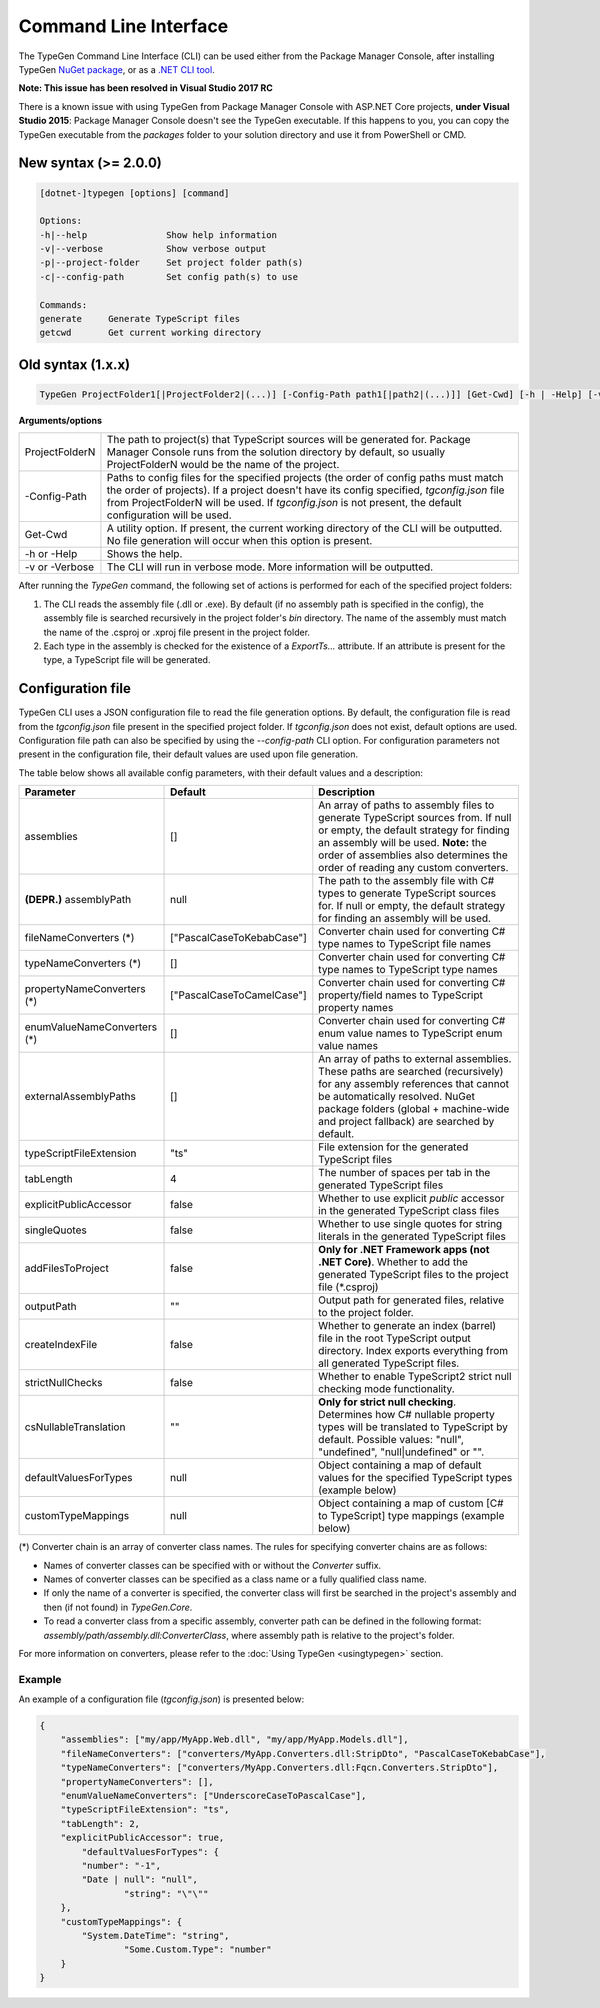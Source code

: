 ======================
Command Line Interface
======================

The TypeGen Command Line Interface (CLI) can be used either from the Package Manager Console, after installing TypeGen `NuGet package <https://www.nuget.org/packages/TypeGen>`_, or as a `.NET CLI tool <https://www.nuget.org/packages/TypeGen.DotNetCli>`_.

.. container:: Note

    **Note: This issue has been resolved in Visual Studio 2017 RC**
	
    There is a known issue with using TypeGen from Package Manager Console with ASP.NET Core projects, **under Visual Studio 2015**: Package Manager Console doesn't see the TypeGen executable. If this happens to you, you can copy the TypeGen executable from the *packages* folder to your solution directory and use it from PowerShell or CMD.

New syntax (>= 2.0.0)
=====================

.. code-block:: text

	[dotnet-]typegen [options] [command]
	
	Options:
	-h|--help               Show help information
	-v|--verbose            Show verbose output
	-p|--project-folder     Set project folder path(s)
	-c|--config-path        Set config path(s) to use
	
	Commands:
	generate     Generate TypeScript files
	getcwd       Get current working directory

Old syntax (1.x.x)
==================
	
.. code-block:: text

	TypeGen ProjectFolder1[|ProjectFolder2|(...)] [-Config-Path path1[|path2|(...)]] [Get-Cwd] [-h | -Help] [-v | -Verbose]

**Arguments/options**

========================  ======  
ProjectFolderN            The path to project(s) that TypeScript sources will be generated for. Package Manager Console runs from the solution directory by default, so usually ProjectFolderN would be the name of the project.

-Config-Path              Paths to config files for the specified projects (the order of config paths must match the order of projects). If a project doesn't have its config specified, *tgconfig.json* file from ProjectFolderN will be used. If *tgconfig.json* is not present, the default configuration will be used.

Get-Cwd                   A utility option. If present, the current working directory of the CLI will be outputted. No file generation will occur when this option is present.

-h or -Help               Shows the help.

-v or -Verbose            The CLI will run in verbose mode. More information will be outputted.
========================  ======

After running the *TypeGen* command, the following set of actions is performed for each of the specified project folders:

#. The CLI reads the assembly file (.dll or .exe). By default (if no assembly path is specified in the config), the assembly file is searched recursively in the project folder's *bin* directory. The name of the assembly must match the name of the .csproj or .xproj file present in the project folder.

#. Each type in the assembly is checked for the existence of a *ExportTs...* attribute. If an attribute is present for the type, a TypeScript file will be generated.

Configuration file
==================

TypeGen CLI uses a JSON configuration file to read the file generation options. By default, the configuration file is read from the *tgconfig.json* file present in the specified project folder. If *tgconfig.json* does not exist, default options are used. Configuration file path can also be specified by using the *--config-path* CLI option. For configuration parameters not present in the configuration file, their default values are used upon file generation.

The table below shows all available config parameters, with their default values and a description:

============================ =============================== ===================
Parameter                    Default                         Description
============================ =============================== ===================
assemblies                   []                              An array of paths to assembly files to generate TypeScript sources from. If null or empty, the default strategy for finding an assembly will be used. **Note:** the order of assemblies also determines the order of reading any custom converters.

**(DEPR.)** assemblyPath     null                            The path to the assembly file with C# types to generate TypeScript sources for. If null or empty, the default strategy for finding an assembly will be used.

fileNameConverters (*)       ["PascalCaseToKebabCase"]       Converter chain used for converting C# type names to TypeScript file names

typeNameConverters (*)       []                              Converter chain used for converting C# type names to TypeScript type names

propertyNameConverters (*)   ["PascalCaseToCamelCase"]       Converter chain used for converting C# property/field names to TypeScript property names

enumValueNameConverters (*)  []                              Converter chain used for converting C# enum value names to TypeScript enum value names

externalAssemblyPaths        []                              An array of paths to external assemblies. These paths are searched (recursively) for any assembly references that cannot be automatically resolved. NuGet package folders (global + machine-wide and project fallback) are searched by default.

typeScriptFileExtension      "ts"                            File extension for the generated TypeScript files

tabLength                    4                               The number of spaces per tab in the generated TypeScript files

explicitPublicAccessor       false                           Whether to use explicit *public* accessor in the generated TypeScript class files

singleQuotes                 false                           Whether to use single quotes for string literals in the generated TypeScript files

addFilesToProject            false                           **Only for .NET Framework apps (not .NET Core)**. Whether to add the generated TypeScript files to the project file (\*.csproj)

outputPath                   ""                              Output path for generated files, relative to the project folder.

createIndexFile              false                           Whether to generate an index (barrel) file in the root TypeScript output directory. Index exports everything from all generated TypeScript files.

strictNullChecks             false                           Whether to enable TypeScript2 strict null checking mode functionality.

csNullableTranslation        ""                              **Only for strict null checking**. Determines how C# nullable property types will be translated to TypeScript by default. Possible values: "null", "undefined", "null|undefined" or "".

defaultValuesForTypes        null                            Object containing a map of default values for the specified TypeScript types (example below)

customTypeMappings           null                            Object containing a map of custom [C# to TypeScript] type mappings (example below)
============================ =============================== ===================

(*) Converter chain is an array of converter class names. The rules for specifying converter chains are as follows:

* Names of converter classes can be specified with or without the *Converter* suffix.

* Names of converter classes can be specified as a class name or a fully qualified class name.

* If only the name of a converter is specified, the converter class will first be searched in the project's assembly and then (if not found) in *TypeGen.Core*.

* To read a converter class from a specific assembly, converter path can be defined in the following format: *assembly/path/assembly.dll:ConverterClass*, where assembly path is relative to the project's folder.

For more information on converters, please refer to the :doc:`Using TypeGen <usingtypegen>` section.

Example
-------

An example of a configuration file (*tgconfig.json*) is presented below:

.. code-block:: json

	{
	    "assemblies": ["my/app/MyApp.Web.dll", "my/app/MyApp.Models.dll"],
	    "fileNameConverters": ["converters/MyApp.Converters.dll:StripDto", "PascalCaseToKebabCase"],
	    "typeNameConverters": ["converters/MyApp.Converters.dll:Fqcn.Converters.StripDto"],
	    "propertyNameConverters": [],
	    "enumValueNameConverters": ["UnderscoreCaseToPascalCase"],
	    "typeScriptFileExtension": "ts",
	    "tabLength": 2,
	    "explicitPublicAccessor": true,
		"defaultValuesForTypes": {
	        "number": "-1",
	        "Date | null": "null",
			"string": "\"\""
	    },
	    "customTypeMappings": {
	        "System.DateTime": "string",
			"Some.Custom.Type": "number"
	    }
	}